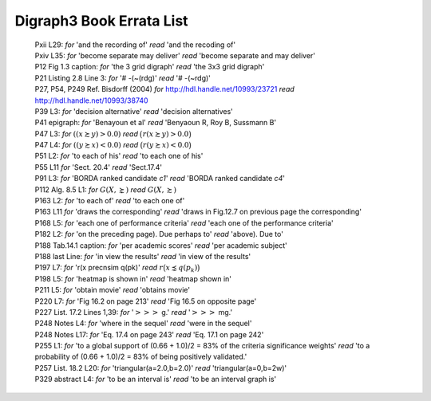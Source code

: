 Digraph3 Book Errata List
.........................

    | Pxii L29: *for* 'and the recording of' *read* 'and the recoding of'	
    | Pxiv L35: *for* 'become separate may deliver' *read* 'become separate and may deliver'
    | P12 Fig 1.3 caption: *for* 'the 3 grid digraph' *read* 'the 3x3 grid digraph'
    | P21 Listing 2.8 Line 3: *for* '# -(~(rdg)' *read* '# -(~rdg)'
    | P27, P54, P249 Ref. Bisdorff (2004) *for* http://hdl.handle.net/10993/23721 *read* http://hdl.handle.net/10993/38740
    | P39 L3: *for* 'decision alternative' *read* 'decision alternatives'
    | P41 epigraph: *for* 'Benayoun et al' *read* 'Benyaoun R, Roy B, Sussmann B'
    | P47 L3: *for* :math:`((x \succsim y) > 0.0)` *read* :math:`\big(r(x \succsim y) > 0.0\big)`
    | P47 L4: *for* :math:`((y \succsim x) < 0.0)` *read* :math:`\big(r(y \succsim x) < 0.0\big)`
    | P51 L2: *for* 'to each of his' *read* 'to each one of his'
    | P55 L11 *for* 'Sect. 20.4' *read* 'Sect.17.4'
    | P91 L3: *for* 'BORDA ranked candidate *c1*' *read* 'BORDA ranked candidate *c4*'
    | P112 Alg. 8.5 L1: *for* :math:`G(X, \succnsim )` *read* :math:`G(X, \succsim )`
    | P163 L2: *for* 'to each of' *read* 'to each one of'
    | P163 L11 *for* 'draws the corresponding' *read* 'draws in Fig.12.7 on previous page the corresponding'
    | P168 L5: *for* 'each one of performance criteria' *read* 'each one of the performance criteria'
    | P182 L2: *for* 'on the preceding page). Due perhaps to' *read* 'above). Due to'
    | P188 Tab.14.1 caption: *for* 'per academic scores' *read* 'per academic subject'
    | P188 last Line: *for* 'in view the results' *read* 'in view of the results'
    | P197 L7: *for* 'r(x precnsim q(pk)' *read* :math:`r\big(x \precnsim q(p_k)\big)`
    | P198 L5: *for* 'heatmap is shown in' *read* 'heatmap shown in'
    | P211 L5: *for* 'obtain movie' *read* 'obtains movie'
    | P220 L7: *for* 'Fig 16.2 on page 213' *read* 'Fig 16.5 on opposite page'
    | P227 List. 17.2 Lines 1,39: *for* ':math:`>>>` g.' *read* ':math:`>>>` mg.'
    | P248 Notes L4: *for* 'where in the sequel' *read* 'were in the sequel'
    | P248 Notes L17: *for* 'Eq. 17.4 on page 243' *read* 'Eq. 17.1 on page 242'
    | P255 L1: *for* 'to a global support of (0.66 + 1.0)/2 = 83% of the criteria significance weights' *read* 'to a probability of (0.66 + 1.0)/2 = 83% of being positively validated.'
    | P257 List. 18.2 L20: *for* 'triangular(a=2.0,b=2.0)' *read* 'triangular(a=0,b=2w)'
    | P329 abstract L4: *for* 'to be an interval is' *read* 'to be an interval graph is'
